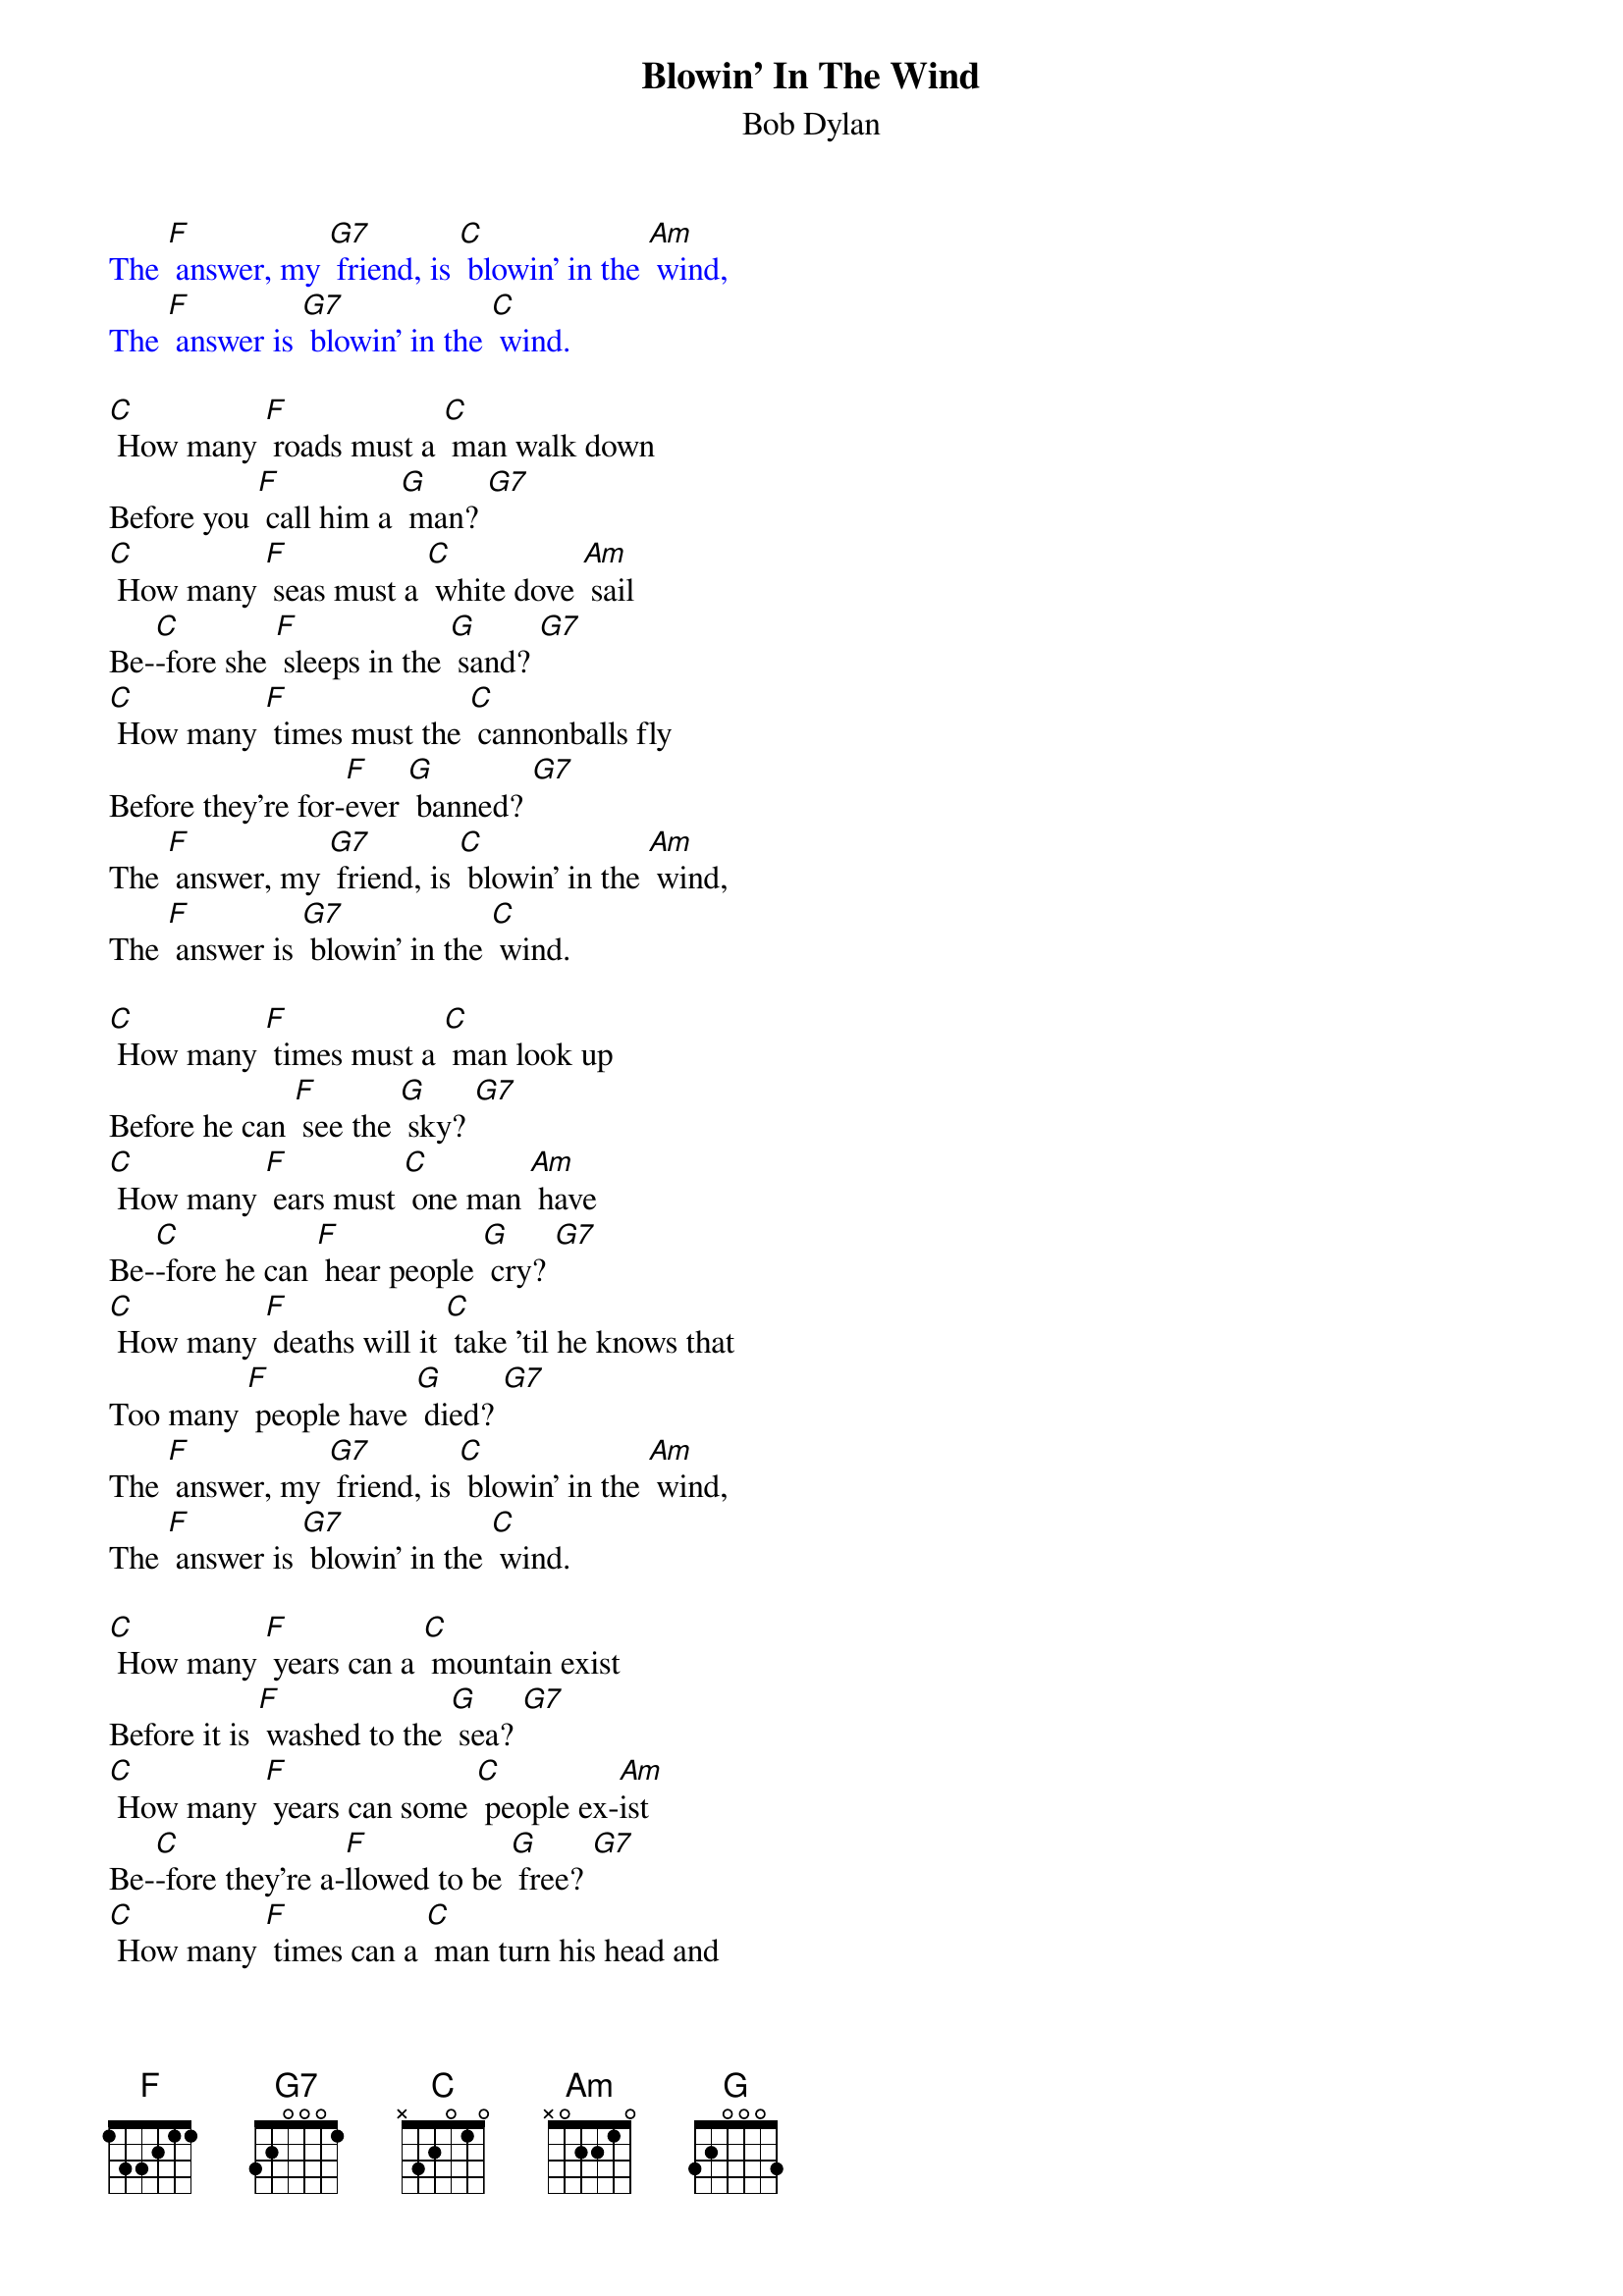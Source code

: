 {t: Blowin' In The Wind}
{st: Bob Dylan}

{textcolour: blue}
The [F] answer, my [G7] friend, is [C] blowin' in the [Am] wind,
The [F] answer is [G7] blowin' in the [C] wind.
{textcolour}

[C] How many [F] roads must a [C] man walk down
Before you [F] call him a [G] man? [G7]
[C] How many [F] seas must a [C] white dove [Am] sail
Be-[C]-fore she [F] sleeps in the [G] sand? [G7]
[C] How many [F] times must the [C] cannonballs fly
Before they're for-[F]ever [G] banned? [G7]
The [F] answer, my [G7] friend, is [C] blowin' in the [Am] wind,
The [F] answer is [G7] blowin' in the [C] wind.

[C] How many [F] times must a [C] man look up
Before he can [F] see the [G] sky? [G7]
[C] How many [F] ears must [C] one man [Am] have
Be-[C]-fore he can [F] hear people [G] cry? [G7]
[C] How many [F] deaths will it [C] take 'til he knows that
Too many [F] people have [G] died? [G7]
The [F] answer, my [G7] friend, is [C] blowin' in the [Am] wind,
The [F] answer is [G7] blowin' in the [C] wind.

[C] How many [F] years can a [C] mountain exist
Before it is [F] washed to the [G] sea? [G7]
[C] How many [F] years can some [C] people ex-[Am]ist
Be-[C]-fore they're a-[F]llowed to be [G] free? [G7]
[C] How many [F] times can a [C] man turn his head and
Pretend that he [F] just doesn't [G] see?  [G7]
The [F] answer, my [G7] friend, is [C] blowin' in the [Am] wind,
The [F] answer is [G7] blowin' in the [C] wind.

The [F] answer, my [G7] friend, is [C] blowin' in the [Am] wind,
The [F] answer is [G7] blowin' in the [C] wind.
